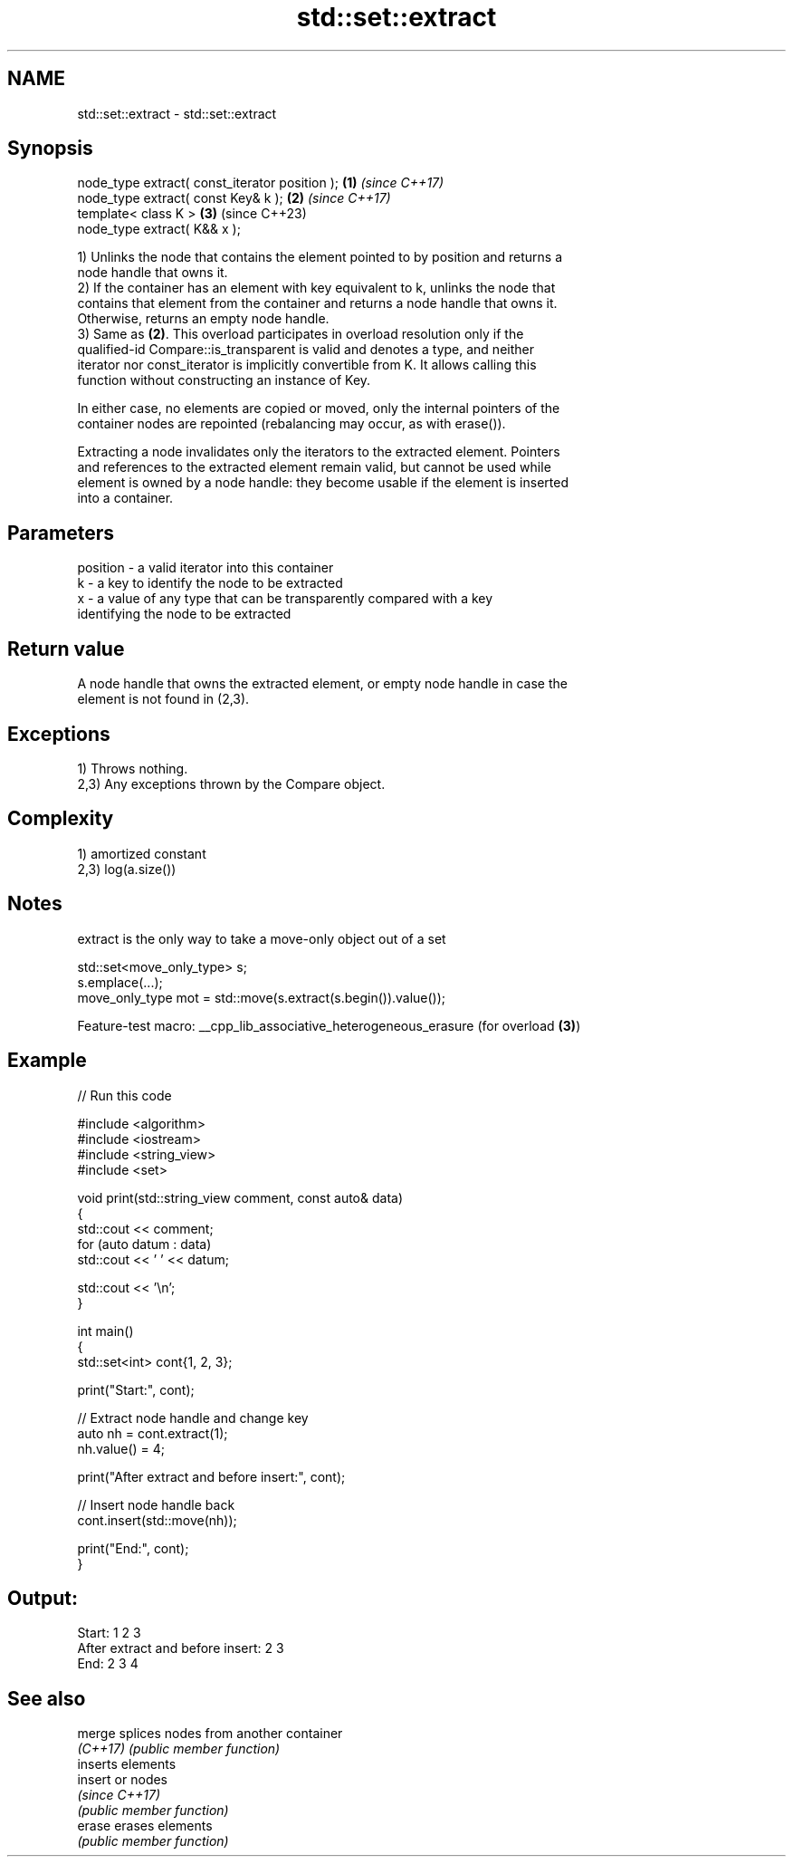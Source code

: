 .TH std::set::extract 3 "2022.07.31" "http://cppreference.com" "C++ Standard Libary"
.SH NAME
std::set::extract \- std::set::extract

.SH Synopsis
   node_type extract( const_iterator position ); \fB(1)\fP \fI(since C++17)\fP
   node_type extract( const Key& k );            \fB(2)\fP \fI(since C++17)\fP
   template< class K >                           \fB(3)\fP (since C++23)
   node_type extract( K&& x );

   1) Unlinks the node that contains the element pointed to by position and returns a
   node handle that owns it.
   2) If the container has an element with key equivalent to k, unlinks the node that
   contains that element from the container and returns a node handle that owns it.
   Otherwise, returns an empty node handle.
   3) Same as \fB(2)\fP. This overload participates in overload resolution only if the
   qualified-id Compare::is_transparent is valid and denotes a type, and neither
   iterator nor const_iterator is implicitly convertible from K. It allows calling this
   function without constructing an instance of Key.

   In either case, no elements are copied or moved, only the internal pointers of the
   container nodes are repointed (rebalancing may occur, as with erase()).

   Extracting a node invalidates only the iterators to the extracted element. Pointers
   and references to the extracted element remain valid, but cannot be used while
   element is owned by a node handle: they become usable if the element is inserted
   into a container.

.SH Parameters

   position - a valid iterator into this container
   k        - a key to identify the node to be extracted
   x        - a value of any type that can be transparently compared with a key
              identifying the node to be extracted

.SH Return value

   A node handle that owns the extracted element, or empty node handle in case the
   element is not found in (2,3).

.SH Exceptions

   1) Throws nothing.
   2,3) Any exceptions thrown by the Compare object.

.SH Complexity

   1) amortized constant
   2,3) log(a.size())

.SH Notes

   extract is the only way to take a move-only object out of a set

 std::set<move_only_type> s;
 s.emplace(...);
 move_only_type mot = std::move(s.extract(s.begin()).value());

   Feature-test macro: __cpp_lib_associative_heterogeneous_erasure (for overload \fB(3)\fP)

.SH Example


// Run this code

 #include <algorithm>
 #include <iostream>
 #include <string_view>
 #include <set>

 void print(std::string_view comment, const auto& data)
 {
     std::cout << comment;
     for (auto datum : data)
         std::cout << ' ' << datum;

     std::cout << '\\n';
 }

 int main()
 {
     std::set<int> cont{1, 2, 3};

     print("Start:", cont);

     // Extract node handle and change key
     auto nh = cont.extract(1);
     nh.value() = 4;

     print("After extract and before insert:", cont);

     // Insert node handle back
     cont.insert(std::move(nh));

     print("End:", cont);
 }

.SH Output:

 Start: 1 2 3
 After extract and before insert: 2 3
 End: 2 3 4

.SH See also

   merge   splices nodes from another container
   \fI(C++17)\fP \fI(public member function)\fP
           inserts elements
   insert  or nodes
           \fI(since C++17)\fP
           \fI(public member function)\fP
   erase   erases elements
           \fI(public member function)\fP
